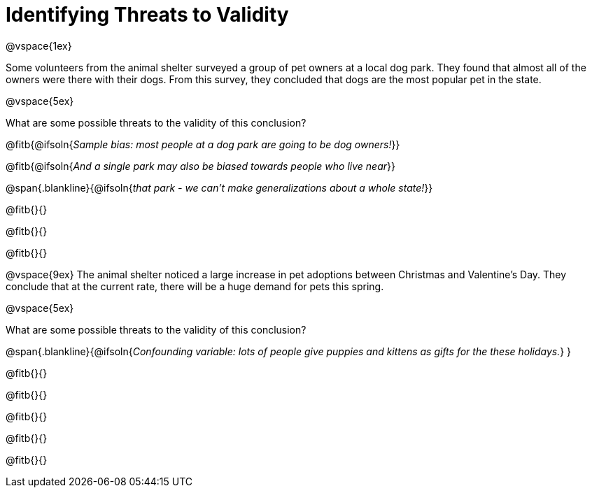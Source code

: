 = Identifying Threats to Validity

@vspace{1ex}

Some volunteers from the animal shelter surveyed a group of pet owners at a local
dog park. They found that almost all of the owners were there with their dogs. From this survey, they concluded that dogs are the most popular pet in the state.

@vspace{5ex}

What are some possible threats to the validity of this conclusion?

@fitb{@ifsoln{_Sample bias: most people at a dog park are going to be dog owners!_}}

@fitb{@ifsoln{_And a single park may also be biased towards people who live near_}}

@span{.blankline}{@ifsoln{_that park - we can't make generalizations about a whole state!_}}

@fitb{}{}

@fitb{}{}

@fitb{}{}

@vspace{9ex}
The animal shelter noticed a large increase in pet adoptions between Christmas and
Valentine’s Day. They conclude that at the current rate, there will be a huge demand
for pets this spring.

@vspace{5ex}

What are some possible threats to the validity of this conclusion?

@span{.blankline}{@ifsoln{_Confounding variable: lots of people give puppies and kittens as gifts for the these holidays._}
}

@fitb{}{}

@fitb{}{}

@fitb{}{}

@fitb{}{}

@fitb{}{}
